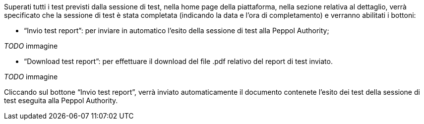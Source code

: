 Superati tutti i test previsti dalla sessione di test, nella home page della piattaforma, nella sezione relativa al dettaglio, verrà specificato che la sessione di test è stata completata (indicando la data e l’ora di completamento) e verranno abilitati i bottoni:

•	“Invio test report”: per inviare in automatico l’esito della sessione di test alla Peppol Authority;

__ TODO __ immagine

•	“Download test report”: per effettuare il download del file .pdf relativo del report di test inviato.

__ TODO __ immagine

Cliccando sul bottone “Invio test report”, verrà inviato automaticamente il documento contenete l’esito dei test della sessione di test eseguita alla Peppol Authority.